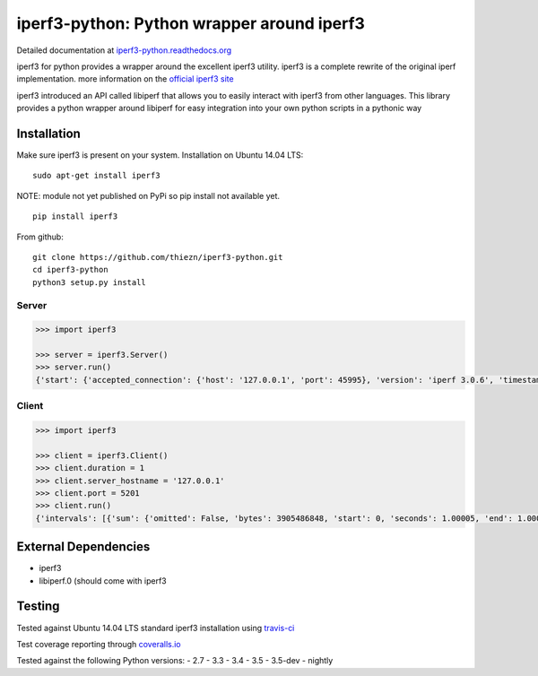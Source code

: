 iperf3-python: Python wrapper around iperf3
===========================================

|Build Status| |Coverage Status| |Documentation Status|

Detailed documentation at
`iperf3-python.readthedocs.org <https://iperf3-python.readthedocs.org/>`__

iperf3 for python provides a wrapper around the excellent iperf3
utility. iperf3 is a complete rewrite of the original iperf
implementation. more information on the `official iperf3
site <http://software.es.net/iperf/>`__

iperf3 introduced an API called libiperf that allows you to easily
interact with iperf3 from other languages. This library provides a
python wrapper around libiperf for easy integration into your own python
scripts in a pythonic way

Installation
------------

Make sure iperf3 is present on your system. Installation on Ubuntu 14.04
LTS:

::

    sudo apt-get install iperf3

NOTE: module not yet published on PyPi so pip install not available yet.

::

    pip install iperf3

From github:

::

    git clone https://github.com/thiezn/iperf3-python.git
    cd iperf3-python
    python3 setup.py install

Server
~~~~~~

.. code:: python

    >>> import iperf3

    >>> server = iperf3.Server()
    >>> server.run()
    {'start': {'accepted_connection': {'host': '127.0.0.1', 'port': 45995}, 'version': 'iperf 3.0.6', 'timestamp': {'timesecs': 1471333681, 'time': 'Tue, 16 Aug 2016 07:48:01 GMT'}, 'connected': [{'local_host': '127.0.0.1', 'local_port': 5201, 'socket': 8, 'remote_port': 45996, 'remote_host': '127.0.0.1'}], 'tcp_mss_default': 16384, 'system_info': 'Linux server.local 2.6.18-408.el5 #1 SMP Fri Dec 11 14:03:08 EST 2015 x86_64 x86_64 x86_64 GNU/Linux\n', 'test_start': {'num_streams': 1, 'blksize': 131072, 'omit': 0, 'protocol': 'TCP', 'bytes': 0, 'blocks': 0, 'duration': 1, 'reverse': 0}, 'cookie': 'server.local.1471333681'}, 'intervals': [{'streams': [{'bits_per_second': 18954200000.0, 'socket': 8, 'end': 1.00009, 'omitted': False, 'bytes': 2369470464, 'start': 0, 'seconds': 1.00009}], 'sum': {'omitted': False, 'bits_per_second': 18954200000.0, 'end': 1.00009, 'bytes': 2369470464, 'start': 0, 'seconds': 1.00009}}, {'streams': [{'bits_per_second': 19773800000.0, 'socket': 8, 'end': 1.0388, 'omitted': False, 'bytes': 95682560, 'start': 1.00009, 'seconds': 0.0387108}], 'sum': {'omitted': False, 'bits_per_second': 19773800000.0, 'end': 1.0388, 'bytes': 95682560, 'start': 1.00009, 'seconds': 0.0387108}}], 'end': {'cpu_utilization_percent': {'remote_user': 1.75867, 'remote_system': 63.1275, 'host_user': 0.0386741, 'remote_total': 64.8035, 'host_total': 7.81372, 'host_system': 7.70424}, 'sum_sent': {'start': 0, 'bits_per_second': 19019900000.0, 'bytes': 2469724160, 'end': 1.0388, 'seconds': 1.0388}, 'streams': [{'sender': {'bits_per_second': 19019900000.0, 'socket': 8, 'end': 1.0388, 'bytes': 2469724160, 'start': 0, 'seconds': 1.0388}, 'receiver': {'bits_per_second': 18984700000.0, 'socket': 8, 'end': 1.0388, 'bytes': 2465153024, 'start': 0, 'seconds': 1.0388}}], 'sum_received': {'start': 0, 'bits_per_second': 18984700000.0, 'bytes': 2465153024, 'end': 1.0388, 'seconds': 1.0388}}}

Client
~~~~~~

.. code:: python

    >>> import iperf3

    >>> client = iperf3.Client()
    >>> client.duration = 1
    >>> client.server_hostname = '127.0.0.1'
    >>> client.port = 5201
    >>> client.run()
    {'intervals': [{'sum': {'omitted': False, 'bytes': 3905486848, 'start': 0, 'seconds': 1.00005, 'end': 1.00005, 'bits_per_second': 31242500000.0}, 'streams': [{'omitted': False, 'socket': 7, 'bytes': 3905486848, 'start': 0, 'seconds': 1.00005, 'end': 1.00005, 'bits_per_second': 31242500000.0}]}], 'start': {'system_info': 'Linux server.local 2.6.18-408.el5 #1 SMP Fri Dec 11 14:03:08 EST 2015 x86_64 x86_64 x86_64 GNU/Linux\n', 'timestamp': {'time': 'Mon, 15 Aug 2016 14:23:28 GMT', 'timesecs': 1471271008}, 'test_start': {'duration': 1, 'blksize': 131072, 'protocol': 'TCP', 'bytes': 0, 'blocks': 0, 'omit': 0, 'num_streams': 1, 'reverse': 0}, 'version': 'iperf 3.0.6', 'cookie': 'server.local.1471271008', 'connected': [{'local_host': '127.0.0.1', 'remote_host': '127.0.0.1', 'remote_port': 5201, 'socket': 7, 'local_port': 59464}], 'tcp_mss_default': 16384, 'connecting_to': {'host': '127.0.0.1', 'port': 5201}}, 'end': {'cpu_utilization_percent': {'remote_user': 0.0407711, 'host_user': 1.665, 'host_total': 96.216, 'remote_system': 1.83275, 'host_system': 94.4439, 'remote_total': 1.83507}, 'streams': [{'receiver': {'socket': 7, 'bytes': 3905486848, 'start': 0, 'seconds': 1.00005, 'end': 1.00005, 'bits_per_second': 31242500000.0}, 'sender': {'socket': 7, 'bytes': 3905486848, 'start': 0, 'seconds': 1.00005, 'end': 1.00005, 'bits_per_second': 31242500000.0}}], 'sum_sent': {'start': 0, 'seconds': 1.00005, 'end': 1.00005, 'bits_per_second': 31242500000.0, 'bytes': 3905486848}, 'sum_received': {'start': 0, 'seconds': 1.00005, 'end': 1.00005, 'bits_per_second': 31242500000.0, 'bytes': 3905486848}}}

External Dependencies
---------------------

-  iperf3
-  libiperf.0 (should come with iperf3

Testing
-------

Tested against Ubuntu 14.04 LTS standard iperf3 installation using `travis-ci <https://travis-ci.org/>`__

Test coverage reporting through `coveralls.io <https:\\coveralls.io>`__

Tested against the following Python versions:
- 2.7
- 3.3
- 3.4
- 3.5
- 3.5-dev 
- nightly

.. |Build Status| image:: https://travis-ci.org/thiezn/iperf3-python.svg?branch=master
   :target: https://travis-ci.org/thiezn/iperf3-python
.. |Coverage Status| image:: https://coveralls.io/repos/github/thiezn/iperf3-python/badge.svg?branch=master
   :target: https://coveralls.io/github/thiezn/iperf3-python?branch=master
.. |Documentation Status| image:: https://readthedocs.org/projects/iperf3-python/badge/?version=latest
   :target: http://iperf3-python.readthedocs.io/en/latest/?badge=latest
